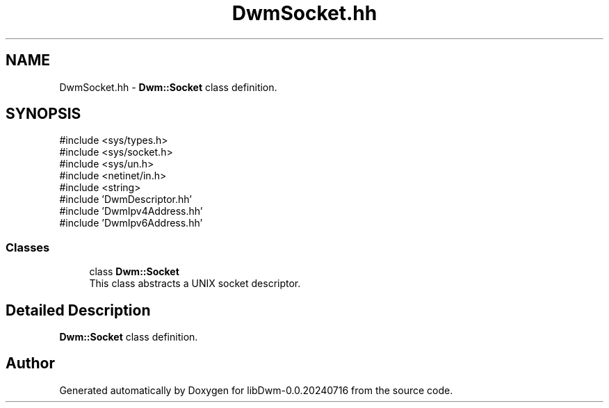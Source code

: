 .TH "DwmSocket.hh" 3 "libDwm-0.0.20240716" \" -*- nroff -*-
.ad l
.nh
.SH NAME
DwmSocket.hh \- \fBDwm::Socket\fP class definition\&.  

.SH SYNOPSIS
.br
.PP
\fR#include <sys/types\&.h>\fP
.br
\fR#include <sys/socket\&.h>\fP
.br
\fR#include <sys/un\&.h>\fP
.br
\fR#include <netinet/in\&.h>\fP
.br
\fR#include <string>\fP
.br
\fR#include 'DwmDescriptor\&.hh'\fP
.br
\fR#include 'DwmIpv4Address\&.hh'\fP
.br
\fR#include 'DwmIpv6Address\&.hh'\fP
.br

.SS "Classes"

.in +1c
.ti -1c
.RI "class \fBDwm::Socket\fP"
.br
.RI "This class abstracts a UNIX socket descriptor\&. "
.in -1c
.SH "Detailed Description"
.PP 
\fBDwm::Socket\fP class definition\&. 


.SH "Author"
.PP 
Generated automatically by Doxygen for libDwm-0\&.0\&.20240716 from the source code\&.
